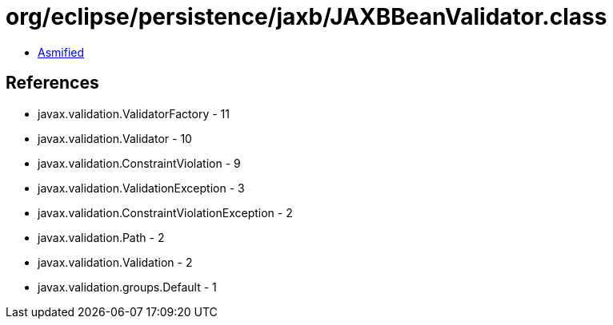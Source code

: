= org/eclipse/persistence/jaxb/JAXBBeanValidator.class

 - link:JAXBBeanValidator-asmified.java[Asmified]

== References

 - javax.validation.ValidatorFactory - 11
 - javax.validation.Validator - 10
 - javax.validation.ConstraintViolation - 9
 - javax.validation.ValidationException - 3
 - javax.validation.ConstraintViolationException - 2
 - javax.validation.Path - 2
 - javax.validation.Validation - 2
 - javax.validation.groups.Default - 1

